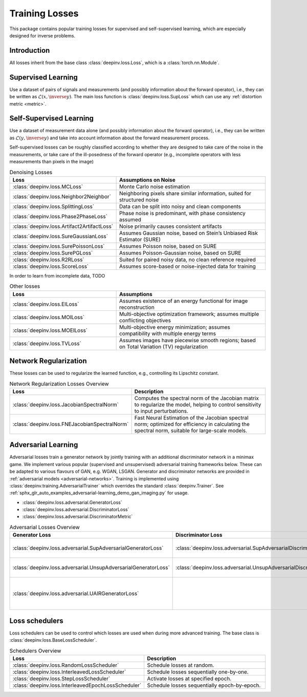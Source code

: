 .. _loss:

Training Losses
===============

This package contains popular training losses for supervised and self-supervised learning,
which are especially designed for inverse problems.

Introduction
--------------------
All losses inherit from the base class :class:`deepinv.loss.Loss`, which is a :class:`torch.nn.Module`.


.. doctest::

    >>> import torch
    >>> import deepinv as dinv
    >>> loss = dinv.loss.SureGaussianLoss(.1)
    >>> physics = dinv.physics.Denoising()
    >>> x = torch.ones(1, 3, 16, 16)
    >>> y = physics(x)
    >>> model = dinv.models.DnCNN()
    >>> x_net = model(y)
    >>> l = loss(x_net=x_net, y=y, physics=physics, model=model) # self-supervised loss, doesn't require ground truth x


.. _supervised-losses:

Supervised Learning
--------------------
Use a dataset of pairs of signals and measurements (and possibly information about the forward operator),
i.e., they can be written as :math:`\mathcal{L}(x,\inverse{y})`.
The main loss function is :class:`deepinv.loss.SupLoss` which can use any :ref:`distortion metric <metric>`.

.. _self-supervised-losses:

Self-Supervised Learning
------------------------
Use a dataset of measurement data alone (and possibly information about the forward operator),
i.e., they can be written as :math:`\mathcal{L}(y,\inverse{y})` and take into account information
about the forward measurement process.

Self-supervised losses can be roughly classified according to whether they are
designed to take care of the noise in the measurements, or take care of the ill-posedness
of the forward operator (e.g., incomplete operators with less measurements than pixels in the image)

.. list-table:: Denoising Losses
   :widths: 25 35
   :header-rows: 1

   * - Loss
     - Assumptions on Noise
   * - :class:`deepinv.loss.MCLoss`
     - Monte Carlo noise estimation
   * - :class:`deepinv.loss.Neighbor2Neighbor`
     - Neighboring pixels share similar information, suited for structured noise
   * - :class:`deepinv.loss.SplittingLoss`
     - Data can be split into noisy and clean components
   * - :class:`deepinv.loss.Phase2PhaseLoss`
     - Phase noise is predominant, with phase consistency assumed
   * - :class:`deepinv.loss.Artifact2ArtifactLoss`
     - Noise primarily causes consistent artifacts
   * - :class:`deepinv.loss.SureGaussianLoss`
     - Assumes Gaussian noise, based on Stein’s Unbiased Risk Estimator (SURE)
   * - :class:`deepinv.loss.SurePoissonLoss`
     - Assumes Poisson noise, based on SURE
   * - :class:`deepinv.loss.SurePGLoss`
     - Assumes Poisson-Gaussian noise, based on SURE
   * - :class:`deepinv.loss.R2RLoss`
     - Suited for paired noisy data, no clean reference required
   * - :class:`deepinv.loss.ScoreLoss`
     - Assumes score-based or noise-injected data for training

In order to learn from incomplete data, TODO

.. list-table:: Other losses
   :widths: 25 35
   :header-rows: 1

   * - Loss
     - Assumptions
   * - :class:`deepinv.loss.EILoss`
     - Assumes existence of an energy functional for image reconstruction
   * - :class:`deepinv.loss.MOILoss`
     - Multi-objective optimization framework; assumes multiple conflicting objectives
   * - :class:`deepinv.loss.MOEILoss`
     - Multi-objective energy minimization; assumes compatibility with multiple energy terms
   * - :class:`deepinv.loss.TVLoss`
     - Assumes images have piecewise smooth regions; based on Total Variation (TV) regularization

.. _regularization-losses:

Network Regularization
----------------------
These losses can be used to regularize the learned function, e.g., controlling its Lipschitz constant.

.. list-table:: Network Regularization Losses Overview
   :widths: 25 45
   :header-rows: 1

   * - Loss
     - Description
   * - :class:`deepinv.loss.JacobianSpectralNorm`
     - Computes the spectral norm of the Jacobian matrix to regularize the model, helping to control sensitivity to input perturbations.
   * - :class:`deepinv.loss.FNEJacobianSpectralNorm`
     - Fast Neural Estimation of the Jacobian spectral norm; optimized for efficiency in calculating the spectral norm, suitable for large-scale models.

.. _adversarial-losses:

Adversarial Learning
--------------------
Adversarial losses train a generator network by jointly training with an additional discriminator network in a minimax game.
We implement various popular (supervised and unsupervised) adversarial training frameworks below. These can be adapted to various flavours of GAN, e.g. WGAN, LSGAN. Generator and discriminator networks are provided in :ref:`adversarial models <adversarial-networks>`.
Training is implemented using :class:`deepinv.training.AdversarialTrainer` which overrides the standard :class:`deepinv.Trainer`. See :ref:`sphx_glr_auto_examples_adversarial-learning_demo_gan_imaging.py` for usage.

- :class:`deepinv.loss.adversarial.GeneratorLoss`
- :class:`deepinv.loss.adversarial.DiscriminatorLoss`
- :class:`deepinv.loss.adversarial.DiscriminatorMetric`

.. list-table:: Adversarial Losses Overview
   :widths: 35 35 30
   :header-rows: 1

   * - Generator Loss
     - Discriminator Loss
     - Description
   * - :class:`deepinv.loss.adversarial.SupAdversarialGeneratorLoss`
     - :class:`deepinv.loss.adversarial.SupAdversarialDiscriminatorLoss`
     - Supervised adversarial training
   * - :class:`deepinv.loss.adversarial.UnsupAdversarialGeneratorLoss`
     - :class:`deepinv.loss.adversarial.UnsupAdversarialDiscriminatorLoss`
     - Unsupervised adversarial training
   * - :class:`deepinv.loss.adversarial.UAIRGeneratorLoss`
     -
     - Unsupervised Adversarial Image Reconstruction loss.

.. _loss-schedulers:

Loss schedulers
---------------
Loss schedulers can be used to control which losses are used when during more advanced training.
The base class is :class:`deepinv.loss.BaseLossScheduler`.


.. list-table:: Schedulers Overview
   :widths: 25 45
   :header-rows: 1

   * - Loss
     - Description
   * - :class:`deepinv.loss.RandomLossScheduler`
     - Schedule losses at random.
   * - :class:`deepinv.loss.InterleavedLossScheduler`
     - Schedule losses sequentially one-by-one.
   * - :class:`deepinv.loss.StepLossScheduler`
     - Activate losses at specified epoch.
   * - :class:`deepinv.loss.InterleavedEpochLossScheduler`
     - Schedule losses sequentially epoch-by-epoch.
